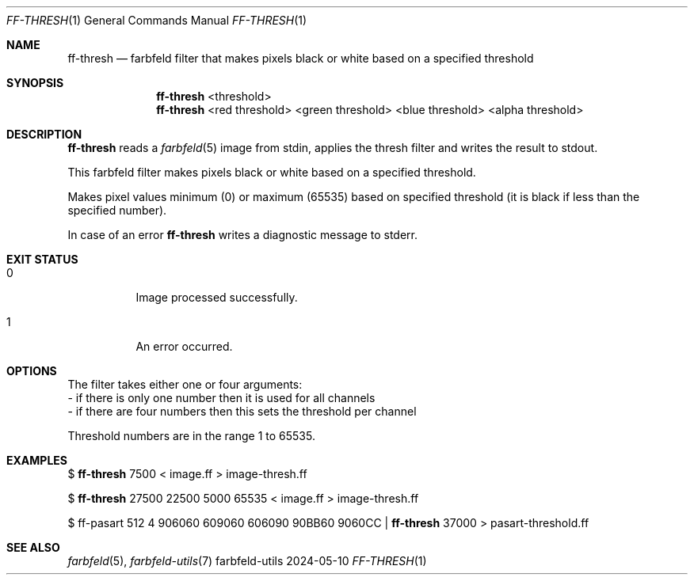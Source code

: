 .Dd 2024-05-10
.Dt FF-THRESH 1
.Os farbfeld-utils
.Sh NAME
.Nm ff-thresh
.Nd farbfeld filter that makes pixels black or white based on a specified threshold
.Sh SYNOPSIS
.Nm
<threshold>
.Nm
<red threshold> <green threshold> <blue threshold> <alpha threshold>
.Sh DESCRIPTION
.Nm
reads a
.Xr farbfeld 5
image from stdin, applies the thresh filter and writes the result to stdout.
.Pp
This farbfeld filter makes pixels black or white based on a specified
threshold.
.Pp
Makes pixel values minimum (0) or maximum (65535) based on specified threshold
(it is black if less than the specified number).
.Pp
In case of an error
.Nm
writes a diagnostic message to stderr.
.Sh EXIT STATUS
.Bl -tag -width Ds
.It 0
Image processed successfully.
.It 1
An error occurred.
.El
.Sh OPTIONS
The filter takes either one or four arguments:
   - if there is only one number then it is used for all channels
   - if there are four numbers then this sets the threshold per channel

Threshold numbers are in the range 1 to 65535.
.Sh EXAMPLES
$
.Nm
7500 < image.ff > image-thresh.ff
.Pp
$
.Nm
27500 22500 5000 65535 < image.ff > image-thresh.ff
.Pp
$ ff-pasart 512 4 906060 609060 606090 90BB60 9060CC |
.Nm
37000 > pasart-threshold.ff
.Sh SEE ALSO
.Xr farbfeld 5 ,
.Xr farbfeld-utils 7
